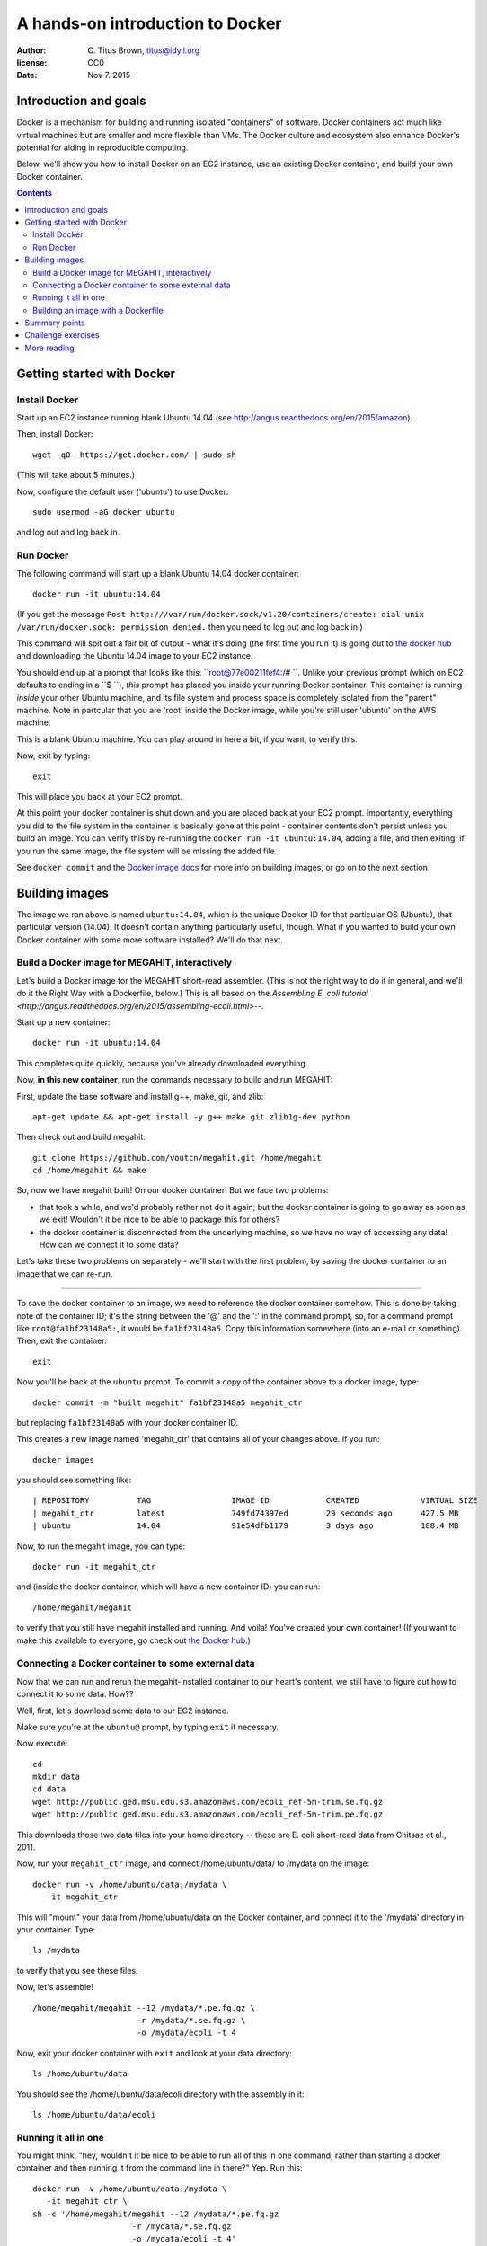=================================
A hands-on introduction to Docker
=================================

:author: C. Titus Brown, titus@idyll.org
:license: CC0
:date: Nov 7. 2015

Introduction and goals
======================

Docker is a mechanism for building and running isolated "containers"
of software.  Docker containers act much like virtual machines but are
smaller and more flexible than VMs.  The Docker culture and ecosystem
also enhance Docker's potential for aiding in reproducible computing.

Below, we'll show you how to install Docker on an EC2 instance, use an
existing Docker container, and build your own Docker container.

.. contents::

Getting started with Docker
===========================

Install Docker
--------------

Start up an EC2 instance running blank Ubuntu 14.04
(see http://angus.readthedocs.org/en/2015/amazon).

Then, install Docker::

   wget -qO- https://get.docker.com/ | sudo sh

(This will take about 5 minutes.)

Now, configure the default user ('ubuntu') to use Docker::

   sudo usermod -aG docker ubuntu

and log out and log back in.

Run Docker
----------

The following command will start up a blank Ubuntu 14.04 docker container::

   docker run -it ubuntu:14.04

(If you get the message ``Post
http:///var/run/docker.sock/v1.20/containers/create: dial unix
/var/run/docker.sock: permission denied.`` then you need to log out
and log back in.)

This command will spit out a fair bit of output - what it's doing (the
first time you run it) is going out to `the docker hub
<http://hub.docker.com>`__ and downloading the Ubuntu 14.04 image to
your EC2 instance.

You should end up at a prompt that looks like this:
``root@77e00211fef4:/# ``.  Unlike your previous prompt (which on EC2
defaults to ending in a ``$ ``), *this* prompt has placed you inside
your running Docker container.  This container is running *inside*
your other Ubuntu machine, and its file system and process space is
completely isolated from the "parent" machine.  Note in partcular that
you are 'root' inside the Docker image, while you're still user 'ubuntu'
on the AWS machine.

This is a blank Ubuntu machine. You can play around in here a bit, if you
want, to verify this.

Now, exit by typing::

   exit

This will place you back at your EC2 prompt.

At this point your docker container is shut down and you are placed
back at your EC2 prompt.  Importantly, everything you did to the file
system in the container is basically gone at this point - container
contents don't persist unless you build an image.  You can verify this
by re-running the ``docker run -it ubuntu:14.04``, adding a file, and
then exiting; if you run the same image, the file system will be
missing the added file.

See ``docker
commit`` and the `Docker image docs
<https://docs.docker.com/userguide/dockerimages/>`__ for more info
on building images, or go on to the next section.

Building images
===============

The image we ran above is named ``ubuntu:14.04``, which is the unique
Docker ID for that particular OS (Ubuntu), that particular version
(14.04).  It doesn't contain anything particularly useful,
though. What if you wanted to build your own Docker container
with some more software installed?  We'll do that next.

Build a Docker image for MEGAHIT, interactively
-----------------------------------------------

Let's build a Docker image for the MEGAHIT short-read assembler.
(This is not the right way to do it in general, and we'll do it the
Right Way with a Dockerfile, below.)  This is all based on the
`Assembling E. coli tutorial
<http://angus.readthedocs.org/en/2015/assembling-ecoli.html>`--.

Start up a new container::

   docker run -it ubuntu:14.04

This completes quite quickly, because you've already downloaded everything.

Now, **in this new container**, run the commands necessary to build
and run MEGAHIT:

First, update the base software and install g++, make, git, and zlib::

   apt-get update && apt-get install -y g++ make git zlib1g-dev python

Then check out and build megahit::

   git clone https://github.com/voutcn/megahit.git /home/megahit
   cd /home/megahit && make

So, now we have megahit built!  On our docker container! But we face
two problems:

* that took a while, and we'd probably rather not do it again; but the docker
  container is going to go away as soon as we exit! Wouldn't it be nice
  to be able to package this for others?

* the docker container is disconnected from the underlying machine, so we
  have no way of accessing any data!  How can we connect it to some data?

Let's take these two problems on separately - we'll start with the
first problem, by saving the docker container to an image that we can
re-run.

----

To save the docker container to an image, we need to reference the
docker container somehow.  This is done by taking note of the
container ID; it's the string between the '@' and the ':' in the
command prompt, so, for a command prompt like ``root@fa1bf23148a5:``,
it would be ``fa1bf23148a5``.  Copy this information somewhere (into
an e-mail or something). Then, exit the container::

   exit

Now you'll be back at the ``ubuntu`` prompt.  To commit a copy of
the container above to a docker image, type::

   docker commit -m "built megahit" fa1bf23148a5 megahit_ctr

but replacing ``fa1bf23148a5`` with your docker container ID.

This creates a new image named 'megahit_ctr' that contains all of your changes
above.  If you run::

   docker images

you should see something like::

  | REPOSITORY          TAG                 IMAGE ID            CREATED             VIRTUAL SIZE
  | megahit_ctr         latest              749fd74397ed        29 seconds ago      427.5 MB
  | ubuntu              14.04               91e54dfb1179        3 days ago          188.4 MB

Now, to run the megahit image, you can type::

   docker run -it megahit_ctr

and (inside the docker container, which will have a new container ID) you can
run::

   /home/megahit/megahit

to verify that you still have megahit installed and running.  And
voila!  You've created your own container!  (If you want to make this
available to everyone, go check out `the Docker hub
<https://docs.docker.com/docker-hub/>`__.)

Connecting a Docker container to some external data
---------------------------------------------------

Now that we can run and rerun the megahit-installed container to our heart's
content, we still have to figure out how to connect it to some data.  How??

Well, first, let's download some data to our EC2 instance.

Make sure you're at the ``ubuntu@`` prompt, by typing ``exit`` if necessary.

Now execute::

   cd
   mkdir data
   cd data
   wget http://public.ged.msu.edu.s3.amazonaws.com/ecoli_ref-5m-trim.se.fq.gz
   wget http://public.ged.msu.edu.s3.amazonaws.com/ecoli_ref-5m-trim.pe.fq.gz

This downloads those two data files into your home directory -- these are
E. coli short-read data from Chitsaz et al., 2011.

Now, run your ``megahit_ctr`` image, and connect /home/ubuntu/data/ to /mydata
on the image::

   docker run -v /home/ubuntu/data:/mydata \
      -it megahit_ctr

This will "mount" your data from /home/ubuntu/data on the Docker container,
and connect it to the '/mydata' directory in your container.  Type::

   ls /mydata

to verify that you see these files.

Now, let's assemble! ::

   /home/megahit/megahit --12 /mydata/*.pe.fq.gz \
                         -r /mydata/*.se.fq.gz \
                         -o /mydata/ecoli -t 4

Now, exit your docker container with ``exit`` and look at your data directory::

   ls /home/ubuntu/data

You should see the /home/ubuntu/data/ecoli directory with the assembly in it::

   ls /home/ubuntu/data/ecoli

Running it all in one
---------------------

You might think, "hey, wouldn't it be nice to be able to run all of
this in one command, rather than starting a docker container and
then running it from the command line in there?"  Yep. Run this::

   docker run -v /home/ubuntu/data:/mydata \
      -it megahit_ctr \
   sh -c '/home/megahit/megahit --12 /mydata/*.pe.fq.gz 
                        -r /mydata/*.se.fq.gz 
                        -o /mydata/ecoli -t 4'

Basically, everything after the image name gets passed directly into docker
to be executed.  You have to use the 'sh -c' stuff because otherwise
``/data/*.se.fq.gz`` gets interpreted on your EC2 machine and not on your
Docker image.

But... this is kind of long and annoying.  Wouldn't it be nice to have this
in a shell script?  Yes, yes, it would.  Let's put it in a shell script
in the 'data' directory, and then run *that*.

First, put the command in a shell script::

   cd /home/ubuntu/data
   cat <<EOF > do-assemble.sh
   #! /bin/bash
   rm -fr /data/ecoli
   /home/megahit/megahit --12 /mydata/*.pe.fq.gz \
                        -r /mydata/*.se.fq.gz  \
                        -o /mydata/ecoli -t 4
   EOF
   chmod +x do-assemble.sh

and then run the shell script inside of Docker::

   docker run -v /home/ubuntu/data:/mydata \
          -it megahit /mydata/do-assemble.sh

and voila!

One thing to note here is that we've placed the do-assemble.sh script on
the EC2 machine, rather than in the Docker container.  You can do it either
way, but in this case it was more convenient to do it this way because
we'd already created the container and I didn't want to have to create a
new one.  The only change needed is to put the script in /home on the
docker image, instead of /data.

Building an image with a Dockerfile
-----------------------------------

The image above was constructed by running a bunch of commands.  Wouldn't
it be nice if we could give Docker a bunch of commands and tell *it* to
build an image *for us*?

You can do that with a Dockerfile, which is the Right Way to build an image.

Let's encode the commands above in a Dockerfile::

   mkdir /home/ubuntu/make_megahit
   cd /home/ubuntu/make_megahit
   cat <<EOF > Dockerfile
   FROM ubuntu:14.04
   RUN apt-get update
   RUN apt-get install -y g++ make git zlib1g-dev python
   RUN git clone https://github.com/voutcn/megahit.git /home/megahit
   RUN cd /home/megahit && make
   CMD /mydata/do-assemble.sh
   EOF

Let's look at this Dockerfile before running it::

   cat Dockerfile

The 'FROM' command tells Docker what container to load; the 'RUN'
commands tell Docker what to execute (and then save the results from);
and the `CMD` specifies the script entry point - a command that is
run if no other command is given.

Let's build a Docker image from this and see what happens! ::

   docker build -t megahit_ctr2 .

(This will take a few minutes.)

Once it's built, you can now run it like so::

   docker run -v /home/ubuntu/data:/mydata -it megahit_ctr2

...and voila!

If you wanted to make this broadly available, the next steps
would be to log into the Docker hub and push it; I did so with
these commands: ``docker login``, ``docker build -t titus/megahit .``,
and ``docker push titus/megahit``.

You can run *my* version of all of this with::

   docker run -v /home/ubuntu/data:/data -it titus/megahit

and -- here's the super neat thing -- you don't need to repeat any of
the above, other than installing Docker itself and downloading the data!

Summary points
==============

* Docker provides a nice way to bundle multiple packages of software
  together, for both yourself and for others to run.

* Docker gives you a good way to isolate what you're running from the
  data you're running it on.

* The Dockerfile enhances reproducibility by giving explicit instructions
  for what to install, rather than simply bundling it all in a binary.

Challenge exercises
===================

* Create a new image ``megahit2`` where the do-assemble.sh script
  created above is saved in /home on the image itself, rather than
  in /data.

* Create a container that has both MEGAHIT and Quast installed; see
  `this page <http://angus.readthedocs.org/en/2015/assembling-ecoli.html>`__
  for Quast install instructions.

* Modify the Docker run script to also run Quast on the MEGAHIT
  assembly.

* Install docker on your local computer, and run the 'titus/megahit' image
  there.

More reading
============

`Docker has a lot of docs <https://training.docker.com/>`__.

Docker was used `to make a GigaScience paper completely reproducible <http://www.eurekalert.org/pub_releases/2015-07/g-rrf072715.php>`__.  (I've `written about this idea <http://ivory.idyll.org/blog/2015-docker-and-replicating-papers.html>`__ too.)

`Binary containers can be bad for science <http://ivory.idyll.org/blog/2014-containers.html>`__.

Dealing with data is `still complicated <http://stackoverflow.com/questions/18496940/how-to-deal-with-persistent-storage-e-g-databases-in-docker>`__, but
`the landscape is changing fast <https://lwn.net/Articles/646054/>`__.

`The impact of Docker containers on the performance of genomic pipelines <https://peerj.com/preprints/1171/>`__, Di Tommaso et al., 2015 (PeerJ preprint).
